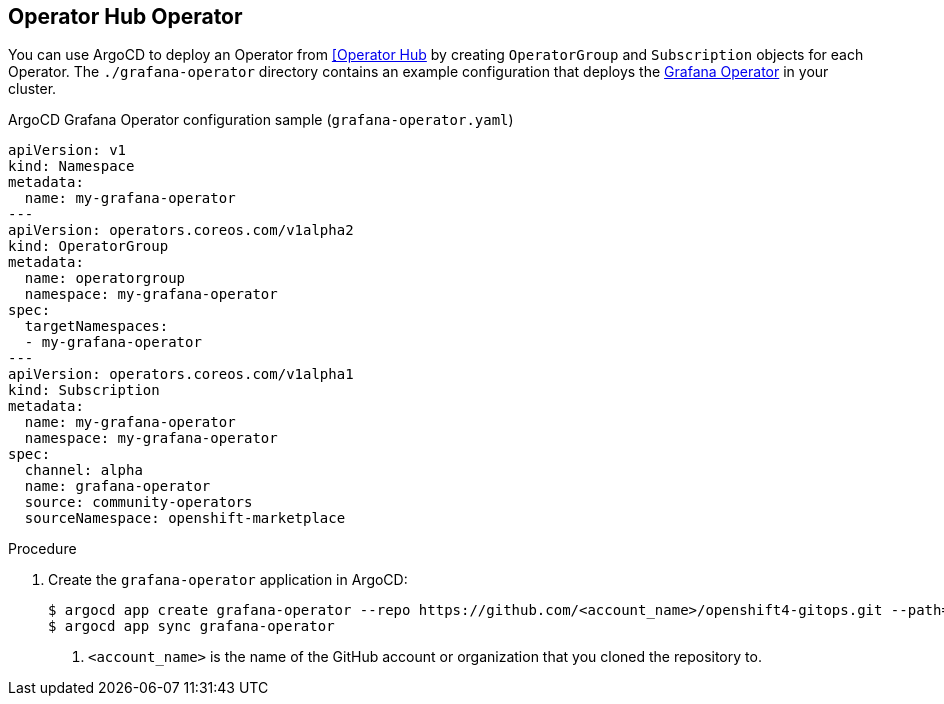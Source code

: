 // Module included in the following assemblies:
//
// * scalability_and_performance/using-argocd.adoc

[id="argocd-operator-sample_{context}"]
== Operator Hub Operator

You can use ArgoCD to deploy an Operator from link:https://operatorhub.io/[[Operator Hub] by creating `OperatorGroup` and `Subscription` objects for each Operator. The `./grafana-operator` directory contains an example configuration that deploys the link:https://operatorhub.io/operator/grafana-operator[Grafana Operator] in your cluster.

.ArgoCD Grafana Operator configuration sample (`grafana-operator.yaml`)
----
apiVersion: v1
kind: Namespace
metadata:
  name: my-grafana-operator
---
apiVersion: operators.coreos.com/v1alpha2
kind: OperatorGroup
metadata:
  name: operatorgroup
  namespace: my-grafana-operator
spec:
  targetNamespaces:
  - my-grafana-operator
---
apiVersion: operators.coreos.com/v1alpha1
kind: Subscription
metadata:
  name: my-grafana-operator
  namespace: my-grafana-operator
spec:
  channel: alpha
  name: grafana-operator
  source: community-operators
  sourceNamespace: openshift-marketplace
----

.Procedure

. Create the `grafana-operator` application in ArgoCD:
+
----
$ argocd app create grafana-operator --repo https://github.com/<account_name>/openshift4-gitops.git --path=grafana-operator --dest-server=https://kubernetes.default.svc --dest-namespace=default <1>
$ argocd app sync grafana-operator
----
<1> `<account_name>` is the name of the GitHub account or organization that you cloned the repository to.
